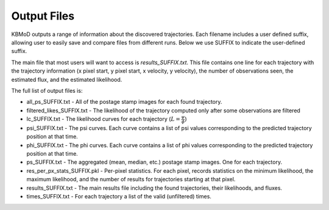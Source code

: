 Output Files
============

KBMoD outputs a range of information about the discovered trajectories. Each filename includes a user defined suffix, allowing user to easily save and compare files from different runs. Below we use SUFFIX to indicate the user-defined suffix.

The main file that most users will want to access is `results_SUFFIX.txt`. This file contains one line for each trajectory with the trajectory information (x pixel start, y pixel start, x velocity, y velocity), the number of observations seen, the estimated flux, and the estimated likelihood.

The full list of output files is:

* all_ps_SUFFIX.txt - All of the postage stamp images for each found trajectory.
* filtered_likes_SUFFIX.txt - The likelihood of the trajectory computed only after some observations are filtered
* lc_SUFFIX.txt - The likelihood curves for each trajectory (:math:`L = \frac{\psi}{\phi}`)
* psi_SUFFIX.txt - The psi curves. Each curve contains a list of psi values corresponding to the predicted trajectory position at that time.
* phi_SUFFIX.txt - The phi curves. Each curve contains a list of phi values corresponding to the predicted trajectory position at that time.
* ps_SUFFIX.txt - The aggregated (mean, median, etc.) postage stamp images. One for each trajectory.
* res_per_px_stats_SUFFIX.pkl - Per-pixel statistics. For each pixel, records statistics on the minimum likelihood, the maximum likelihood, and the number of results for trajectories starting at that pixel.
* results_SUFFIX.txt - The main results file including the found trajectories, their likelihoods, and fluxes.
* times_SUFFIX.txt - For each trajectory a list of the valid (unfiltered) times.

